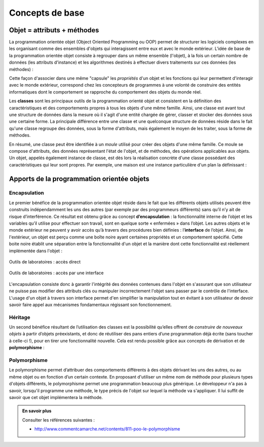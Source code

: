 ****************
Concepts de base
****************

Objet = attributs + méthodes
============================

La programmation orientée objet (Object Oriented Programming ou OOP) permet de
structurer les logiciels complexes en les organisant comme des ensembles
d'objets qui interagissent entre eux et avec le monde extérieur. L'idée de
base de la programmation orientée objet consiste à regrouper dans un même
ensemble (l'objet), à la fois un certain nombre de données (les attributs
d'instance) et les algorithmes destinés à effectuer divers traitements sur ces
données (les méthodes) :

..	centered::	Objet = [attributs + méthodes]

Cette façon d'associer dans une même "capsule" les *propriétés* d'un objet et
les fonctions qui leur permettent d'interagir avec le monde extérieur,
correspond chez les concepteurs de programmes à une volonté de construire des
entités informatiques dont le comportement se rapproche du comportement des
objets du monde réel.

..	Considérons par exemple un widget "bouton" dans une application graphique. Il nous paraît raisonnable de souhaiter que l'objet informatique que nous appelons ainsi ait un comportement qui ressemble à celui d'un bouton d'appareil quelconque du monde réel. Or nous savons que la fonctionnalité d'un bouton réel (sa capacité de fermer ou d'ouvrir un circuit électrique) est bien intégrée dans l'objet lui-même (au même titre que d'autres propriétés, telles que sa taille, sa couleur, etc.) De la même manière, nous souhaiterons que les différentes caractéristiques de notre bouton logiciel (sa taille, son emplacement, sa couleur, le texte qu'il supporte), mais aussi la définition de ce qui se passe lorsqu'on effectue différentes actions de la souris sur ce bouton, soient regroupés dans une entité bien précise à l'intérieur du programme, de telle sorte qu'il n'y ait pas de confusion entre ce bouton et un autre, ou a fortiori entre ce bouton et d'autres entités.

Les **classes** sont les principaux outils de la programmation orienté objet
et consistent en la définition des caractéristiques et des comportements
propres à tous les objets d'une même famille. Ainsi, une classe est avant tout
une structure de données dans la mesure où il s'agit d'une entité chargée de
gérer, classer et stocker des données sous une certaine forme. La principale
différence entre une classe et une quelconque structure de données réside dans
le fait qu'une classe regroupe des données, sous la forme d'attributs, mais
également le moyen de les traiter, sous la forme de méthodes.

En résumé, une classe peut être identifiée à un *moule* utilisé pour créer des
objets d'une même famille.  Ce moule se compose d'attributs, des données
représentant l'état de l'objet, et de méthodes, des opérations applicables aux
objets. Un objet, appelés également instance de classe, est dès lors la
réalisation concrète d'une classe possédant des caractéristiques qui leur sont
propres. Par exemple, une maison est une instance particulière d'un plan la
définissant :

..	figure:: figures/architecte-maison.png
	:align: center
	:width: 50%

Apports de la programmation orientée objets
===========================================

Encapsulation
-------------

Le premier bénéfice de la programmation orientée objet réside dans le fait que
les différents objets utilisés peuvent être construits indépendamment les uns
des autres (par exemple par des programmeurs différents) sans qu’il n’y ait de
risque d’interférence. Ce résultat est obtenu grâce au concept **d’encapsulation**
: la fonctionnalité interne de l’objet et les variables qu’il utilise pour
effectuer son travail, sont en quelque sorte « enfermées » dans l’objet. Les
autres objets et le monde extérieur ne peuvent y avoir accès qu’à travers des
procédures bien définies : l’**interface** de l’objet. Ainsi, de l'extérieur, un
objet est perçu comme une boîte noire ayant certaines propriétés et un
comportement spécifié. Cette boite noire établit une séparation entre la
fonctionnalité d'un objet et la manière dont cette fonctionnalité est
réellement implémentée dans l'objet :

..	figure:: figures/montage-details.jpg
	:align: center
	:width: 50%

	Outils de laboratoires : accès direct

..	figure:: figures/montage-interface.jpg
	:align: center
	:width: 50%

	Outils de laboratoires : accès par une interface

L'encapsulation consiste donc à garantir l'intégrité des données contenues
dans l'objet en s'assurant que son utilisateur ne puisse pas modifier des
attributs clés ou manipuler incorrectement l'objet sans passer par le contrôle
de l'interface. L'usage d'un objet à travers son interface permet d'en
simplifier la manipulation tout en évitant à son utilisateur de devoir savoir
faire appel aux mécanismes fondamentaux régissant son fonctionnement.

Héritage
--------

Un second bénéfice résultant de l’utilisation des classes est la possibilité
qu’elles offrent de *construire de nouveaux objets* à partir d’objets
préexistants, et donc de réutiliser des pans entiers d’une programmation déjà
écrite (sans toucher à celle-ci !), pour en tirer une fonctionnalité nouvelle.
Cela est rendu possible grâce aux concepts de dérivation et de
**polymorphisme** :

..	figure:: figures/hierarchie-animaux.png
	:align: center
	:width: 80%

Polymorphisme
-------------

Le polymorphisme permet d’attribuer des comportements différents à des objets
dérivant les uns des autres, ou au même objet ou en fonction d’un certain
contexte. En proposant d'utiliser un même nom de méthode pour plusieurs types
d'objets différents, le polymorphisme permet une programmation beaucoup plus
générique. Le développeur n'a pas à savoir, lorsqu'il programme une méthode,
le type précis de l'objet sur lequel la méthode va s'appliquer. Il lui suffit
de savoir que cet objet implémentera la méthode.

..	admonition:: En savoir plus

	Consulter les références suivantes :

	*	http://www.commentcamarche.net/contents/811-poo-le-polymorphisme
